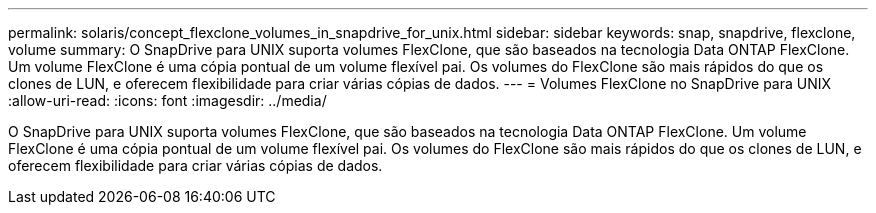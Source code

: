 ---
permalink: solaris/concept_flexclone_volumes_in_snapdrive_for_unix.html 
sidebar: sidebar 
keywords: snap, snapdrive, flexclone, volume 
summary: O SnapDrive para UNIX suporta volumes FlexClone, que são baseados na tecnologia Data ONTAP FlexClone. Um volume FlexClone é uma cópia pontual de um volume flexível pai. Os volumes do FlexClone são mais rápidos do que os clones de LUN, e oferecem flexibilidade para criar várias cópias de dados. 
---
= Volumes FlexClone no SnapDrive para UNIX
:allow-uri-read: 
:icons: font
:imagesdir: ../media/


[role="lead"]
O SnapDrive para UNIX suporta volumes FlexClone, que são baseados na tecnologia Data ONTAP FlexClone. Um volume FlexClone é uma cópia pontual de um volume flexível pai. Os volumes do FlexClone são mais rápidos do que os clones de LUN, e oferecem flexibilidade para criar várias cópias de dados.
